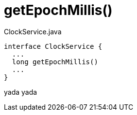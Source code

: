 :Notice: Licensed to the Apache Software Foundation (ASF) under one or more contributor license agreements. See the NOTICE file distributed with this work for additional information regarding copyright ownership. The ASF licenses this file to you under the Apache License, Version 2.0 (the "License"); you may not use this file except in compliance with the License. You may obtain a copy of the License at. http://www.apache.org/licenses/LICENSE-2.0 . Unless required by applicable law or agreed to in writing, software distributed under the License is distributed on an "AS IS" BASIS, WITHOUT WARRANTIES OR  CONDITIONS OF ANY KIND, either express or implied. See the License for the specific language governing permissions and limitations under the License.

// ISIS-2524 - automatically generated stable anchor
[#getepochmillis]
= getEpochMillis()


[source,java]
.ClockService.java
----
interface ClockService {
  ...
  long getEpochMillis()
  ...
}
----
// ISIS-2524 - highlights just the member we are referring to; ellipses (...) indicate that other members have been omitted.

yada yada

// ISIS-2524 : this is the javadoc for that memet
